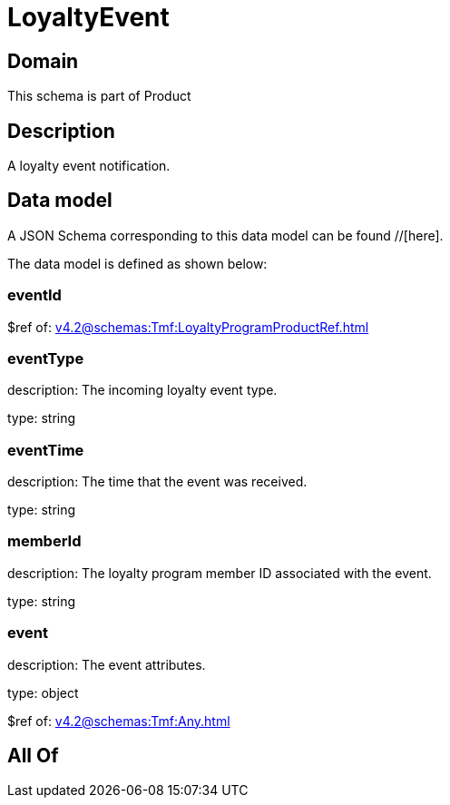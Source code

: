 = LoyaltyEvent

[#domain]
== Domain

This schema is part of Product

[#description]
== Description
A loyalty event notification.


[#data_model]
== Data model

A JSON Schema corresponding to this data model can be found //[here].



The data model is defined as shown below:


=== eventId
$ref of: xref:v4.2@schemas:Tmf:LoyaltyProgramProductRef.adoc[]


=== eventType
description: The incoming loyalty event type.

type: string


=== eventTime
description: The time that the event was received.

type: string


=== memberId
description: The loyalty program member ID associated with the event.

type: string


=== event
description: The event attributes.

type: object

$ref of: xref:v4.2@schemas:Tmf:Any.adoc[]


[#all_of]
== All Of

